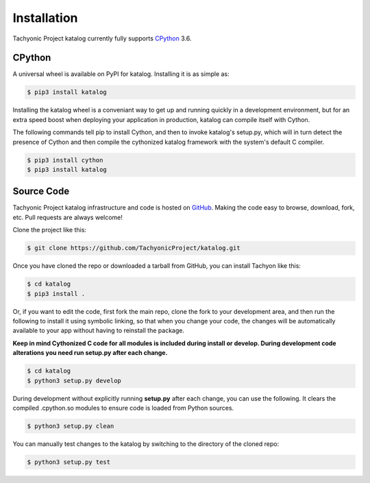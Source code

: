 Installation
============

Tachyonic Project katalog currently fully supports `CPython <https://www.python.org/downloads/>`__ 3.6.


CPython
--------

A universal wheel is available on PyPI for katalog. Installing it is as simple as:

.. code:: bash

    $ pip3 install katalog

Installing the katalog wheel is a conveniant way to get up and running quickly
in a development environment, but for an extra speed boost when deploying your
application in production, katalog can compile itself with Cython.

The following commands tell pip to install Cython, and then to invoke katalog's
setup.py, which will in turn detect the presence of Cython and then compile
the cythonized katalog framework with the system's default C compiler.

.. code:: bash

	$ pip3 install cython
	$ pip3 install katalog


Source Code
-----------

Tachyonic Project katalog infrastructure and code is hosted on `GitHub <https://github.com/TachyonicProject/katalog>`_.
Making the code easy to browse, download, fork, etc. Pull requests are always
welcome!

Clone the project like this:

.. code:: bash

    $ git clone https://github.com/TachyonicProject/katalog.git

Once you have cloned the repo or downloaded a tarball from GitHub, you
can install Tachyon like this:

.. code:: bash

    $ cd katalog
    $ pip3 install .

Or, if you want to edit the code, first fork the main repo, clone the fork
to your development area, and then run the following to install it using
symbolic linking, so that when you change your code, the changes will be
automatically available to your app without having to reinstall the package.

**Keep in mind Cythonized C code for all modules is included during install
or develop. During development code alterations you need run setup.py after
each change.**

.. code:: bash

    $ cd katalog
    $ python3 setup.py develop

During development without explicitly running **setup.py** after each change,
you can use the following. It clears the compiled .cpython.so modules to ensure
code is loaded from Python sources.

.. code:: bash

    $ python3 setup.py clean

You can manually test changes to the katalog by switching to the
directory of the cloned repo:

.. code:: bash

    $ python3 setup.py test
